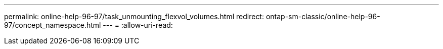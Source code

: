 ---
permalink: online-help-96-97/task_unmounting_flexvol_volumes.html 
redirect: ontap-sm-classic/online-help-96-97/concept_namespace.html 
---
= 
:allow-uri-read: 


